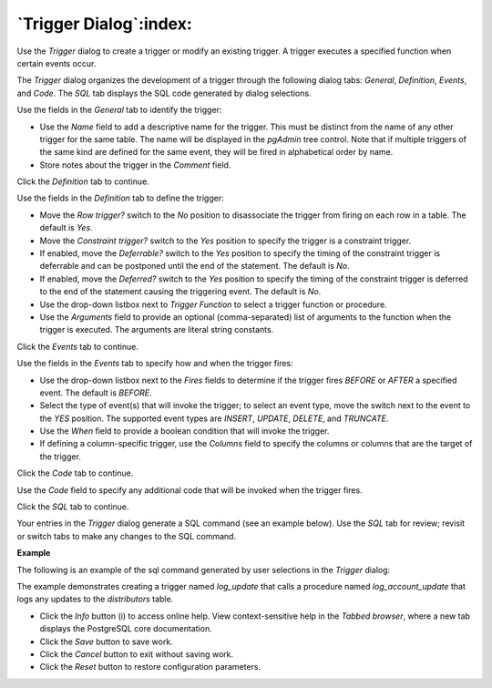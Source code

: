 .. _trigger_dialog:

***********************
`Trigger Dialog`:index:
***********************

Use the *Trigger* dialog to create a trigger or modify an existing trigger.  A trigger executes a specified function when certain events occur.

The *Trigger* dialog organizes the development of a trigger through the following dialog tabs: *General*, *Definition*, *Events*, and *Code*. The *SQL* tab displays the SQL code generated by dialog selections.

.. image:: images/trigger_general.png
    :alt: Trigger dialog general tab

Use the fields in the *General* tab to identify the trigger:

* Use the *Name* field to add a descriptive name for the trigger. This must be distinct from the name of any other trigger for the same table. The name will be displayed in the *pgAdmin* tree control. Note that if multiple triggers of the same kind are defined for the same event, they will be fired in alphabetical order by name.
* Store notes about the trigger in the *Comment* field.

Click the *Definition* tab to continue.

.. image:: images/trigger_definition.png
    :alt: Trigger dialog definition tab

Use the fields in the *Definition* tab to define the trigger:

* Move the *Row trigger?* switch to the *No* position to disassociate the trigger from firing on each row in a table. The default is *Yes*.
* Move the *Constraint trigger?* switch to the *Yes* position to specify the trigger is a constraint trigger.
* If enabled, move the *Deferrable?* switch to the *Yes* position to specify the timing of the constraint trigger is deferrable and can be postponed until the end of the statement. The default is *No*.
* If enabled, move the *Deferred?* switch to the *Yes* position to specify the timing of the constraint trigger is deferred to the end of the statement causing the triggering event. The default is *No*.
* Use the drop-down listbox next to *Trigger Function* to select a trigger function or procedure.
* Use the *Arguments* field to provide an optional (comma-separated) list of arguments to the function when the trigger is executed. The arguments are literal string constants.

Click the *Events* tab to continue.

.. image:: images/trigger_events.png
    :alt: Trigger dialog events tab

Use the fields in the *Events* tab to specify how and when the trigger fires:

* Use the drop-down listbox next to the *Fires* fields to determine if the trigger fires *BEFORE* or *AFTER* a specified event. The default is *BEFORE*.
* Select the type of event(s) that will invoke the trigger; to select an event type, move the switch next to the event to the *YES* position.  The supported event types are *INSERT*, *UPDATE*, *DELETE*, and *TRUNCATE*.
* Use the *When* field to provide a boolean condition that will invoke the trigger.
* If defining a column-specific trigger, use the *Columns* field to specify the columns or columns that are the target of the trigger.

Click the *Code* tab to continue.

.. image:: images/trigger_code.png
    :alt: Trigger dialog code tab

Use the *Code* field to specify any additional code that will be invoked when the trigger fires.

Click the *SQL* tab to continue.

Your entries in the *Trigger* dialog generate a SQL command (see an example below). Use the *SQL* tab for review; revisit or switch tabs to make any changes to the SQL command.

**Example**

The following is an example of the sql command generated by user selections in the *Trigger* dialog:

.. image:: images/trigger_sql.png
    :alt: Trigger dialog sql tab

The example demonstrates creating a trigger named *log_update* that calls a procedure named *log_account_update* that logs any updates to the *distributors* table.


* Click the *Info* button (i) to access online help. View context-sensitive help in the *Tabbed browser*, where a new tab displays the PostgreSQL core documentation.
* Click the *Save* button to save work.
* Click the *Cancel* button to exit without saving work.
* Click the *Reset* button to restore configuration parameters.